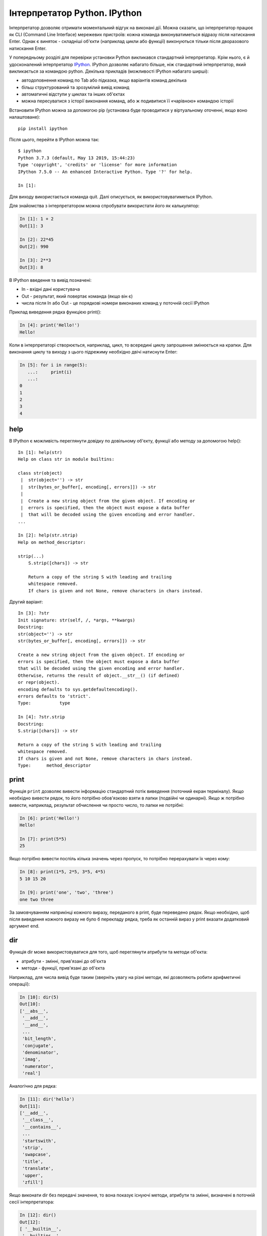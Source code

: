Інтерпретатор Python. IPython
~~~~~~~~~~~~~~~~~~~~~~~~~~~~~

Інтерпретатор дозволяє отримати моментальний відгук на виконані дії. Можна
сказати, що інтерпретатор працює як CLI (Command Line Interface) мережевих
пристроїв: кожна команда виконуватиметься відразу після натискання Enter. Однак
є виняток - складніші об'єкти (наприклад цикли або функції) виконуються тільки
після дворазового натискання Enter.

У попередньому розділі для перевірки установки Python викликався стандартний
інтерпретатор. Крім нього, є й удосконалений інтерпретатор `IPython
<http://ipython.readthedocs.io/en/stable/index.html>`__.  IPython дозволяє
набагато більше, ніж стандартний інтерпретатор, який викликається за командою
python. Декілька прикладів (можливості IPython набагато ширші):

-  автодоповнення команд по Tab або підказка, якщо варіантів команд декілька
-  більш структурований та зрозумілий вивід команд
-  автоматичні відступи у циклах та інших об'єктах
-  можна пересуватися з історії виконання команд, або ж подивитися її «чарівною» командою історії

Встановити IPython можна за допомогою pip (установка буде проводитися у
віртуальному оточенні, якщо воно налаштоване):

::

    pip install ipython

Після цього, перейти в IPython можна так:

::

    $ ipython
    Python 3.7.3 (default, May 13 2019, 15:44:23)
    Type 'copyright', 'credits' or 'license' for more information
    IPython 7.5.0 -- An enhanced Interactive Python. Type '?' for help.

    In [1]:

Для виходу використається команда quit. Далі описується, як
використовуватиметься IPython.

Для знайомства з інтерпретатором можна спробувати використати його як
калькулятор:

.. code:: python

    In [1]: 1 + 2
    Out[1]: 3

    In [2]: 22*45
    Out[2]: 990

    In [3]: 2**3
    Out[3]: 8

В IPython введення та вивід позначені:

-  In - вхідні дані користувача
-  Out - результат, який повертає команда (якщо він є)
-  числа після In або Out - це порядкові номери виконаних команд у поточній сесії IPython

Приклад виведення рядка функцією print():

.. code:: python

    In [4]: print('Hello!')
    Hello!

Коли в інтерпретаторі створюється, наприклад, цикл, то всередині циклу
запрошення змінюється на крапки. Для виконання циклу та виходу з цього
підрежиму необхідно двічі натиснути Enter:

.. code:: python

    In [5]: for i in range(5):
       ...:     print(i)
       ...:
    0
    1
    2
    3
    4

help
^^^^^^

В IPython є можливість переглянути довідку по довільному об'єкту, функції або
методу за допомогою help():

::

    In [1]: help(str)
    Help on class str in module builtins:

    class str(object)
     |  str(object='') -> str
     |  str(bytes_or_buffer[, encoding[, errors]]) -> str
     |
     |  Create a new string object from the given object. If encoding or
     |  errors is specified, then the object must expose a data buffer
     |  that will be decoded using the given encoding and error handler.
    ...

    In [2]: help(str.strip)
    Help on method_descriptor:

    strip(...)
        S.strip([chars]) -> str

        Return a copy of the string S with leading and trailing
        whitespace removed.
        If chars is given and not None, remove characters in chars instead.

Другий варіант:

::

    In [3]: ?str
    Init signature: str(self, /, *args, **kwargs)
    Docstring:
    str(object='') -> str
    str(bytes_or_buffer[, encoding[, errors]]) -> str

    Create a new string object from the given object. If encoding or
    errors is specified, then the object must expose a data buffer
    that will be decoded using the given encoding and error handler.
    Otherwise, returns the result of object.__str__() (if defined)
    or repr(object).
    encoding defaults to sys.getdefaultencoding().
    errors defaults to 'strict'.
    Type:           type

    In [4]: ?str.strip
    Docstring:
    S.strip([chars]) -> str

    Return a copy of the string S with leading and trailing
    whitespace removed.
    If chars is given and not None, remove characters in chars instead.
    Type:      method_descriptor

print
^^^^^^^

Функція ``print`` дозволяє вивести інформацію стандартний потік виведення
(поточний екран терміналу).  Якщо необхідно вивести рядок, то його потрібно
обов'язково взяти в лапки (подвійні чи одинарні). Якщо ж потрібно вивести,
наприклад, результат обчислення чи просто число, то лапки не потрібні:

.. code:: python

    In [6]: print('Hello!')
    Hello!

    In [7]: print(5*5)
    25

Якщо потрібно вивести поспіль кілька значень через пропуск, то потрібно
перерахувати їх через кому:

.. code:: python

    In [8]: print(1*5, 2*5, 3*5, 4*5)
    5 10 15 20

    In [9]: print('one', 'two', 'three')
    one two three

За замовчуванням наприкінці кожного виразу, переданого в print, буде
переведено рядок. Якщо необхідно, щоб після виведення кожного виразу не було б
перекладу рядка, треба як останній вираз у print вказати додатковий аргумент
end.

.. seealso:: Дополнительные параметры функции print :ref:`print`

dir
^^^^^

Функція dir може використовуватися для того, щоб переглянути атрибути та методи
об'єкта:

* атрибути - змінні, прив'язані до об'єкта
* методи - функції, прив'язані до об'єкта

Наприклад, для числа вивід буде таким (зверніть увагу на різні методи, які
дозволяють робити арифметичні операції):

.. code:: python

    In [10]: dir(5)
    Out[10]:
    ['__abs__',
     '__add__',
     '__and__',
     ...
     'bit_length',
     'conjugate',
     'denominator',
     'imag',
     'numerator',
     'real']

Аналогічно для рядка:

.. code:: python

    In [11]: dir('hello')
    Out[11]:
    ['__add__',
     '__class__',
     '__contains__',
     ...
     'startswith',
     'strip',
     'swapcase',
     'title',
     'translate',
     'upper',
     'zfill']

Якщо виконати dir без передачі значення, то вона показує існуючі методи,
атрибути та змінні, визначені в поточній сесії інтерпретатора:

.. code:: python

    In [12]: dir()
    Out[12]:
    [ '__builtin__',
     '__builtins__',
     '__doc__',
     '__name__',
     '_dh',
     ...
     '_oh',
     '_sh',
     'exit',
     'get_ipython',
     'i',
     'quit']

Наприклад, після створення змінної a та test:

.. code:: python

    In [13]: a = 'hello'

    In [14]: test = "test"

    In [15]: dir()
    Out[15]:
     ...
     'a',
     'exit',
     'get_ipython',
     'i',
     'quit',
     'test']

